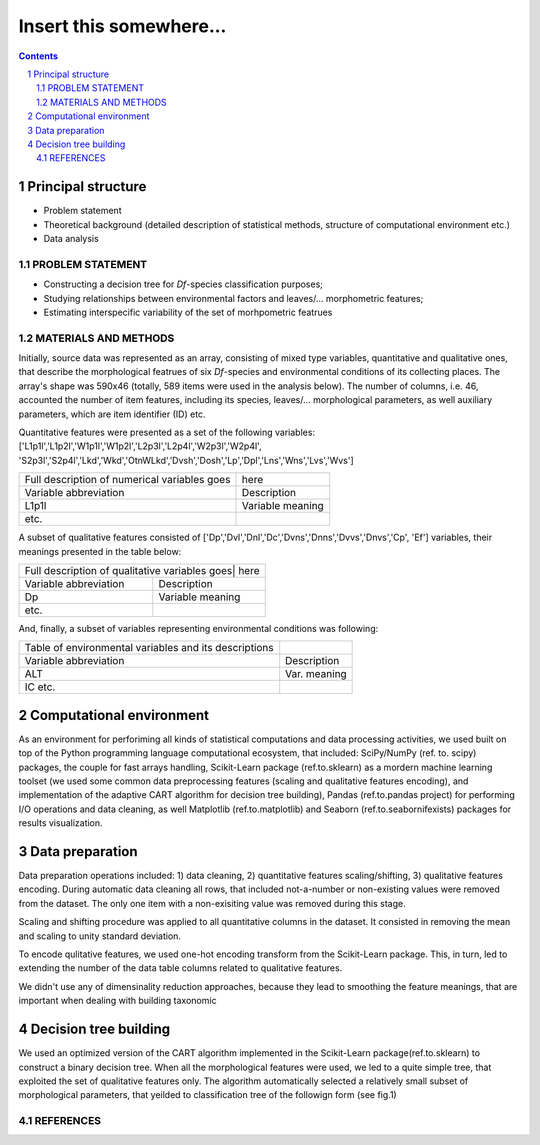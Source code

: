 Insert this somewhere... 
========================

.. contents::

.. section-numbering::



Principal structure
~~~~~~~~~~~~~~~~~~~

* Problem statement
* Theoretical background
  (detailed description of statistical methods, structure of computational environment etc.)

* Data analysis


PROBLEM STATEMENT
-----------------

* Constructing a decision tree for `Df`-species classification purposes;
* Studying relationships between environmental factors and leaves/... morphometric features;
* Estimating interspecific variability of the set of morhpometric featrues


MATERIALS AND METHODS
---------------------

Initially, source data was represented as an array, consisting of mixed type variables, quantitative and qualitative ones, that describe
the morphological featrues of six `Df`-species and environmental conditions of its collecting places. The array's shape was 590x46 (totally, 589 items were used in the analysis below).
The number of columns, i.e. 46,  accounted the number of item features, including its species, leaves/... morphological parameters, as well auxiliary
parameters, which are item identifier (ID) etc.

Quantitative features were presented as a set of the following variables: ['L1p1l','L1p2l','W1p1l','W1p2l','L2p3l','L2p4l','W2p3l','W2p4l',
'S2p3l','S2p4l','Lkd','Wkd','OtnWLkd','Dvsh','Dosh','Lp','Dpl','Lns','Wns','Lvs','Wvs']


+----------------------------------------------+--------------------+
| Full description of numerical variables goes | here               |
+----------------------------------------------+--------------------+
| Variable abbreviation                        | Description        |
+----------------------------------------------+--------------------+
| L1p1l                                        | Variable meaning   |
+----------------------------------------------+--------------------+
| etc.                                         |                    |
+----------------------------------------------+--------------------+


A subset of qualitative features consisted of ['Dp','Dvl','Dnl','Dc','Dvns','Dnns','Dvvs','Dnvs','Сp', 'Ef'] variables, their meanings presented in the table below:

+-----------------------------------------------+-------------------+
| Full description of qualitative variables goes| here              |
+----------------------------------------------+--------------------+
| Variable abbreviation                        | Description        |
+----------------------------------------------+--------------------+
| Dp                                           | Variable meaning   |
+----------------------------------------------+--------------------+
| etc.                                         |                    |
+----------------------------------------------+--------------------+

And, finally, a subset of variables representing environmental conditions was following:

+------------------------------------------------------+-------------+
| Table of environmental variables and its descriptions|             |
+------------------------------------------------------+-------------+
| Variable abbreviation                                | Description |
+------------------------------------------------------+-------------+
| ALT                                                  | Var. meaning|
+------------------------------------------------------+-------------+
| IC etc.                                              |             |
+------------------------------------------------------+-------------+


Computational environment
~~~~~~~~~~~~~~~~~~~~~~~~~

As an environment for perforiming all kinds of statistical computations and data processing activities, we used built on top 
of the Python programming language computational ecosystem, that included: SciPy/NumPy (ref. to. scipy) packages, the couple for fast arrays handling,
Scikit-Learn package (ref.to.sklearn) as a mordern machine learning toolset (we used some common data preprocessing features (scaling and qualitative features encoding), 
and implementation of the adaptive CART algorithm for decision tree building), Pandas (ref.to.pandas project) for performing I/O operations and data cleaning,
as well Matplotlib (ref.to.matplotlib) and Seaborn (ref.to.seabornifexists)  packages for results visualization.


Data preparation
~~~~~~~~~~~~~~~~

Data preparation operations included: 1) data cleaning, 2) quantitative features scaling/shifting, 3) qualitative features encoding.
During automatic data cleaning all rows, that included not-a-number or non-existing values were removed from the dataset. The only one
item with a non-exisiting value was removed during this stage.

Scaling and shifting procedure was applied to all quantitative columns in the dataset. It consisted in removing the mean and scaling 
to unity standard deviation.

To encode qulitative features, we used one-hot encoding transform from the Scikit-Learn package. This, in turn, led to
extending the number of the data table columns related to qualitative features. 

We didn't use any of dimensinality reduction approaches, because they lead to smoothing the feature meanings, that are important 
when dealing with building taxonomic 


Decision tree building
~~~~~~~~~~~~~~~~~~~~~~


We used an optimized version of the CART algorithm implemented in the Scikit-Learn package(ref.to.sklearn) to construct 
a binary decision tree. When all the morphological features were used, we led to a quite simple tree, that exploited
the set of qualitative features only. The algorithm automatically selected a relatively small subset of morphological parameters,
that yeilded to classification tree of the followign form (see fig.1)

    .. image:: https://raw.githubusercontent.com/vbgi/df/images_final/dtree_simple.png
        :alt: Decision tree built with help of the CART algo
        :width: 100%
        :align: center  
        :caption: Binary decision tree built for df-species classifying








REFERENCES
----------


